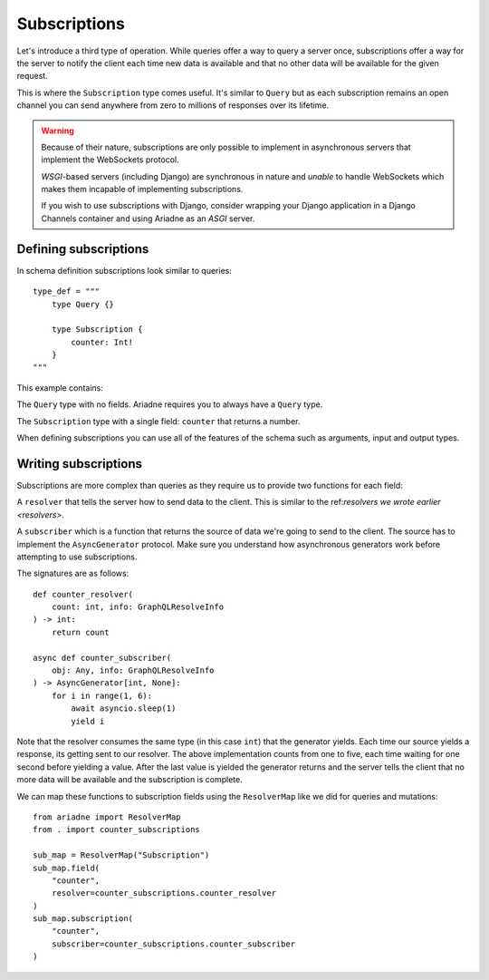 Subscriptions
=============

Let's introduce a third type of operation. While queries offer a way to query a server once, subscriptions offer a way for the server to notify the client each time new data is available and that no other data will be available for the given request.

This is where the ``Subscription`` type comes useful. It's similar to ``Query`` but as each subscription remains an open channel you can send anywhere from zero to millions of responses over its lifetime.

.. warning::
   Because of their nature, subscriptions are only possible to implement in asynchronous servers that implement the WebSockets protocol.
   
   *WSGI*-based servers (including Django) are synchronous in nature and *unable* to handle WebSockets which makes them incapable of implementing subscriptions.

   If you wish to use subscriptions with Django, consider wrapping your Django application in a Django Channels container and using Ariadne as an *ASGI* server.


Defining subscriptions
----------------------

In schema definition subscriptions look similar to queries::

    type_def = """
        type Query {}

        type Subscription {
            counter: Int!
        }
    """

This example contains:

The ``Query`` type with no fields. Ariadne requires you to always have a ``Query`` type.

The ``Subscription`` type with a single field: ``counter`` that returns a number.

When defining subscriptions you can use all of the features of the schema such as arguments, input and output types.

Writing subscriptions
---------------------

Subscriptions are more complex than queries as they require us to provide two functions for each field:

A ``resolver`` that tells the server how to send data to the client. This is similar to the ref:`resolvers we wrote earlier <resolvers>`.

A ``subscriber`` which is a function that returns the source of data we're going to send to the client. The source has to implement the ``AsyncGenerator`` protocol. Make sure you understand how asynchronous generators work before attempting to use subscriptions.

The signatures are as follows::

    def counter_resolver(
        count: int, info: GraphQLResolveInfo
    ) -> int:
        return count

    async def counter_subscriber(
        obj: Any, info: GraphQLResolveInfo
    ) -> AsyncGenerator[int, None]:
        for i in range(1, 6):
            await asyncio.sleep(1)
            yield i

Note that the resolver consumes the same type (in this case ``int``) that the generator yields. Each time our source yields a response, its getting sent to our resolver. The above implementation counts from one to five, each time waiting for one second before yielding a value. After the last value is yielded the generator returns and the server tells the client that no more data will be available and the subscription is complete.

We can map these functions to subscription fields using the ``ResolverMap`` like we did for queries and mutations::

    from ariadne import ResolverMap
    from . import counter_subscriptions

    sub_map = ResolverMap("Subscription")
    sub_map.field(
        "counter",
        resolver=counter_subscriptions.counter_resolver
    )
    sub_map.subscription(
        "counter",
        subscriber=counter_subscriptions.counter_subscriber
    )
